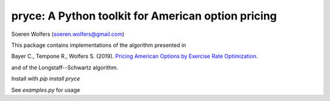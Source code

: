 pryce: A Python toolkit for American option pricing 
=================================================================================
Soeren Wolfers (soeren.wolfers@gmail.com)
         
This package contains implementations of the algorithm presented in

Bayer C., Tempone R., Wolfers S. (2019). `Pricing American Options by Exercise Rate Optimization`__.

and of the Longstaff--Schwartz algorithm.

Install with `pip install pryce`

See `examples.py` for usage

.. __: https://arxiv.org/abs/1809.07300

